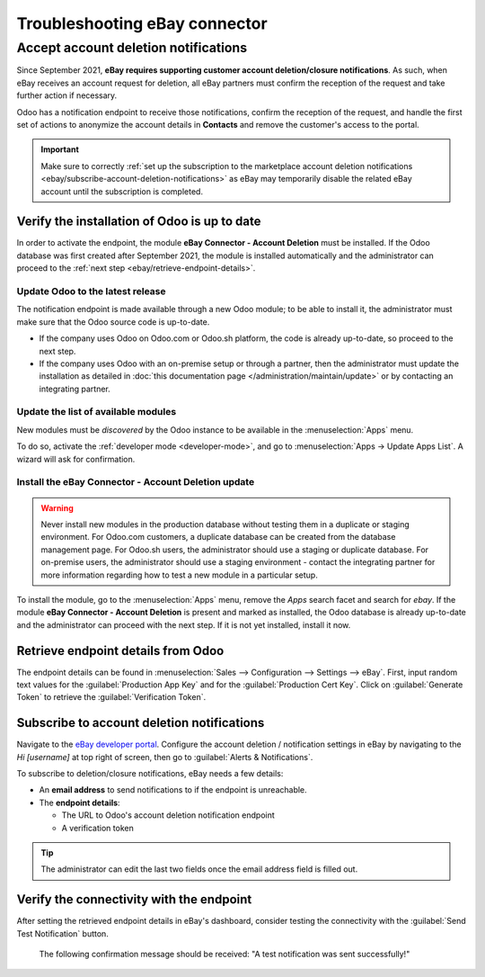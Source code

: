 ==============================
Troubleshooting eBay connector
==============================

.. seealso::
   To learn more about the eBay connector visit these pages as well:

   - :doc:`setup`
   - :doc:`manage`
   - :doc:`linking_listings`

Accept account deletion notifications
=====================================

Since September 2021, **eBay requires supporting customer account deletion/closure notifications**.
As such, when eBay receives an account request for deletion, all eBay partners must confirm the
reception of the request and take further action if necessary.

Odoo has a notification endpoint to receive those notifications, confirm the reception of the
request, and handle the first set of actions to anonymize the account details in **Contacts** and
remove the customer's access to the portal.

.. important::
   Make sure to correctly :ref:`set up the subscription to the marketplace account deletion
   notifications <ebay/subscribe-account-deletion-notifications>` as eBay may temporarily disable
   the related eBay account until the subscription is completed.

Verify the installation of Odoo is up to date
---------------------------------------------

In order to activate the endpoint, the module **eBay Connector - Account Deletion** must be
installed. If the Odoo database was first created after September 2021, the module is installed
automatically and the administrator can proceed to the
:ref:`next step <ebay/retrieve-endpoint-details>`.

Update Odoo to the latest release
~~~~~~~~~~~~~~~~~~~~~~~~~~~~~~~~~

The notification endpoint is made available through a new Odoo module; to be able to install it, the
administrator must make sure that the Odoo source code is up-to-date.

- If the company uses Odoo on Odoo.com or Odoo.sh platform, the code is already up-to-date, so
  proceed to the next step.
- If the company uses Odoo with an on-premise setup or through a partner, then the administrator
  must update the installation as detailed in :doc:`this documentation page
  </administration/maintain/update>` or by contacting an integrating partner.

Update the list of available modules
~~~~~~~~~~~~~~~~~~~~~~~~~~~~~~~~~~~~

New modules must be *discovered* by the Odoo instance to be available in the :menuselection:`Apps`
menu.

To do so, activate the :ref:`developer mode <developer-mode>`, and go to :menuselection:`Apps ->
Update Apps List`. A wizard will ask for confirmation.

Install the eBay Connector - Account Deletion update
~~~~~~~~~~~~~~~~~~~~~~~~~~~~~~~~~~~~~~~~~~~~~~~~~~~~

.. warning::
   Never install new modules in the production database without testing them in a duplicate or
   staging environment. For Odoo.com customers, a duplicate database can be created from the
   database management page. For Odoo.sh users, the administrator should use a staging or duplicate
   database. For on-premise users, the administrator should use a staging environment - contact the
   integrating partner for more information regarding how to test a new module in a particular
   setup.

To install the module, go to the :menuselection:`Apps` menu, remove the `Apps` search facet and
search for `ebay`. If the module **eBay Connector - Account Deletion** is present and marked as
installed, the Odoo database is already up-to-date and the administrator can proceed with the next
step. If it is not yet installed, install it now.

.. _ebay/retrieve-endpoint-details:

Retrieve endpoint details from Odoo
-----------------------------------

The endpoint details can be found in :menuselection:`Sales --> Configuration --> Settings --> eBay`.
First, input random text values for the :guilabel:`Production App Key` and for the
:guilabel:`Production Cert Key`. Click on :guilabel:`Generate Token` to retrieve the
:guilabel:`Verification Token`.

.. image:: troubleshooting/generate-token.png
   :align: center
   :alt: Generate a verification token in Odoo.

.. _ebay/subscribe-account-deletion-notifications:

Subscribe to account deletion notifications
-------------------------------------------

Navigate to the `eBay developer portal <https://go.developer.ebay.com/>`_. Configure the account
deletion / notification settings in eBay by navigating to the `Hi [username]` at top right of
screen, then go to :guilabel:`Alerts & Notifications`.

.. image:: troubleshooting/ebay-your-account.png
   :align: center
   :alt: Overview of the Alerts & Notifications dashboard of eBay

To subscribe to deletion/closure notifications, eBay needs a few details:

- An **email address** to send notifications to if the endpoint is unreachable.
- The **endpoint details**:

  - The URL to Odoo's account deletion notification endpoint
  - A verification token

.. image:: troubleshooting/ebay-notification-endpoint.png
   :align: center
   :alt: Dedicated fields to enter the endpoint details

.. tip::
   The administrator can edit the last two fields once the email address field is filled out.

Verify the connectivity with the endpoint
-----------------------------------------

After setting the retrieved endpoint details in eBay's dashboard, consider testing the connectivity
with the :guilabel:`Send Test Notification` button.

 The following confirmation message should be received: "A test notification was sent successfully!"

.. image:: troubleshooting/test-notification.png
   :align: center
   :alt: Button to send test notification

